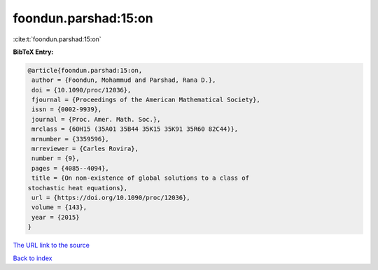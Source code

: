 foondun.parshad:15:on
=====================

:cite:t:`foondun.parshad:15:on`

**BibTeX Entry:**

.. code-block:: bibtex

   @article{foondun.parshad:15:on,
    author = {Foondun, Mohammud and Parshad, Rana D.},
    doi = {10.1090/proc/12036},
    fjournal = {Proceedings of the American Mathematical Society},
    issn = {0002-9939},
    journal = {Proc. Amer. Math. Soc.},
    mrclass = {60H15 (35A01 35B44 35K15 35K91 35R60 82C44)},
    mrnumber = {3359596},
    mrreviewer = {Carles Rovira},
    number = {9},
    pages = {4085--4094},
    title = {On non-existence of global solutions to a class of
   stochastic heat equations},
    url = {https://doi.org/10.1090/proc/12036},
    volume = {143},
    year = {2015}
   }

`The URL link to the source <ttps://doi.org/10.1090/proc/12036}>`__


`Back to index <../By-Cite-Keys.html>`__
